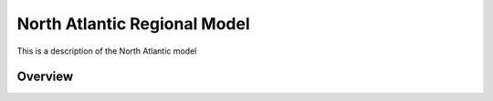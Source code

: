North Atlantic Regional Model
*****************************

This is a description of the North Atlantic model

Overview
========
